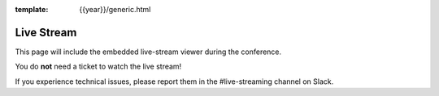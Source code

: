 :template: {{year}}/generic.html


Live Stream
===========

This page will include the embedded live-stream viewer during the conference. 

You do **not** need a ticket to watch the live stream!

If you experience technical issues, please report them in the #live-streaming channel on Slack.

